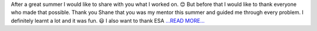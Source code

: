 .. title: SoCiS Final Status Report - Cleaning
.. slug:
.. date: 2017-11-03 18:05:00 
.. tags: SunPy
.. author: Péterffy Gábor
.. link: http://pgabor.blogspot.com/2017/11/socis-final-status-report-cleaning.html
.. description:
.. category: gsoc2017

After a great summer I would like to share with you what I worked on. 😊 But before that I would like to thank everyone who made that possible. Thank you Shane that you was my mentor this summer and guided me through every problem. I definitely learnt a lot and it was fun. 😃 I also want to thank ESA  `...READ MORE... <http://pgabor.blogspot.com/2017/11/socis-final-status-report-cleaning.html>`__

